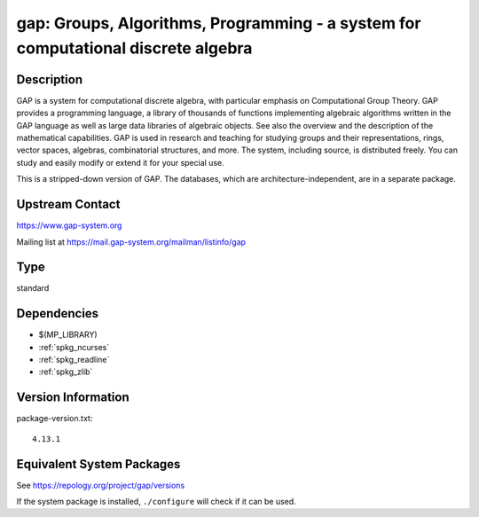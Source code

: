 .. _spkg_gap:

gap: Groups, Algorithms, Programming - a system for computational discrete algebra
============================================================================================

Description
-----------

GAP is a system for computational discrete algebra, with particular
emphasis on Computational Group Theory. GAP provides a programming
language, a library of thousands of functions implementing algebraic
algorithms written in the GAP language as well as large data libraries
of algebraic objects. See also the overview and the description of the
mathematical capabilities. GAP is used in research and teaching for
studying groups and their representations, rings, vector spaces,
algebras, combinatorial structures, and more. The system, including
source, is distributed freely. You can study and easily modify or extend
it for your special use.

This is a stripped-down version of GAP. The databases, which are
architecture-independent, are in a separate package.


Upstream Contact
----------------

https://www.gap-system.org

Mailing list at https://mail.gap-system.org/mailman/listinfo/gap

Type
----

standard


Dependencies
------------

- $(MP_LIBRARY)
- :ref:`spkg_ncurses`
- :ref:`spkg_readline`
- :ref:`spkg_zlib`

Version Information
-------------------

package-version.txt::

    4.13.1


Equivalent System Packages
--------------------------

.. tab:: Arch Linux

   .. CODE-BLOCK:: bash

       $ sudo pacman -S gap 


.. tab:: conda-forge

   .. CODE-BLOCK:: bash

       $ conda install gap-defaults 


.. tab:: Debian/Ubuntu

   .. CODE-BLOCK:: bash

       $ sudo apt-get install gap libgap-dev 


.. tab:: Fedora/Redhat/CentOS

   .. CODE-BLOCK:: bash

       $ sudo yum install gap gap-core gap-devel gap-libs libgap xgap \
             gap-pkg-ace gap-pkg-aclib gap-pkg-alnuth gap-pkg-anupq \
             gap-pkg-atlasrep gap-pkg-autodoc gap-pkg-automata gap-pkg-autpgrp \
             gap-pkg-browse gap-pkg-caratinterface gap-pkg-circle \
             gap-pkg-congruence gap-pkg-crisp gap-pkg-crypting \
             gap-pkg-crystcat gap-pkg-curlinterface gap-pkg-cvec \
             gap-pkg-datastructures gap-pkg-digraphs gap-pkg-edim \
             gap-pkg-ferret gap-pkg-fga gap-pkg-fining gap-pkg-float \
             gap-pkg-format gap-pkg-forms gap-pkg-fplsa gap-pkg-fr \
             gap-pkg-francy gap-pkg-genss gap-pkg-groupoids gap-pkg-grpconst \
             gap-pkg-images gap-pkg-io gap-pkg-irredsol gap-pkg-json \
             gap-pkg-jupyterviz gap-pkg-lpres gap-pkg-nq gap-pkg-openmath \
             gap-pkg-orb gap-pkg-permut gap-pkg-polenta gap-pkg-polycyclic \
             gap-pkg-primgrp gap-pkg-profiling gap-pkg-radiroot gap-pkg-recog \
             gap-pkg-resclasses gap-pkg-scscp gap-pkg-semigroups \
             gap-pkg-singular gap-pkg-smallgrp gap-pkg-smallsemi \
             gap-pkg-sophus gap-pkg-spinsym gap-pkg-standardff gap-pkg-tomlib \
             gap-pkg-transgrp gap-pkg-transgrp-data gap-pkg-utils gap-pkg-uuid \
             gap-pkg-xmod gap-pkg-zeromqinterface


.. tab:: FreeBSD

   .. CODE-BLOCK:: bash

       $ sudo pkg install math/gap 


.. tab:: Gentoo Linux

   .. CODE-BLOCK:: bash

       $ sudo emerge sci-mathematics/gap 


.. tab:: Nixpkgs

   .. CODE-BLOCK:: bash

       $ nix-env --install gap 



See https://repology.org/project/gap/versions

If the system package is installed, ``./configure`` will check if it can be used.

